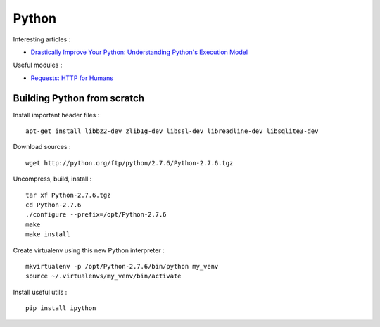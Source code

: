 
======
Python
======

Interesting articles :

- `Drastically Improve Your Python: Understanding Python's Execution Model <http://www.jeffknupp.com/blog/2013/02/14/drastically-improve-your-python-understanding-pythons-execution-model/>`_

Useful modules :

- `Requests: HTTP for Humans <http://docs.python-requests.org/en/latest/>`_

Building Python from scratch
============================

Install important header files : ::

    apt-get install libbz2-dev zlib1g-dev libssl-dev libreadline-dev libsqlite3-dev

Download sources : ::

    wget http://python.org/ftp/python/2.7.6/Python-2.7.6.tgz

Uncompress, build, install : ::

    tar xf Python-2.7.6.tgz
    cd Python-2.7.6
    ./configure --prefix=/opt/Python-2.7.6
    make
    make install

Create virtualenv using this new Python interpreter : ::

    mkvirtualenv -p /opt/Python-2.7.6/bin/python my_venv
    source ~/.virtualenvs/my_venv/bin/activate

Install useful utils : ::

    pip install ipython

